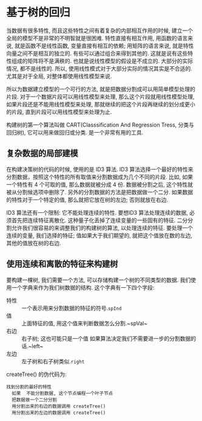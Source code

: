* 基于树的回归

当数据有很多特性, 而且这些特性之间有着复杂的内部相互作用的时候, 建立一个全局的模型不是非常的不明智就是很困难. 特性直接有相互作用, 用函数的语言来说, 就是函数不是线性函数, 变量直接有相互的依赖; 用矩阵的语言来说, 就是特性向量之间不是相互的独立的. 有些可以通过组合来得到其他的. 这就是说有这些特性组成的矩阵将不是满秩的. 也就是说线性模型的假设是不成立的. 大部分的实际情况, 都不是线性的. 所以, 使用线性模式对于大部分实际的情况其实是不合适的. 尤其是对于全局, 对整体都使用线性模型来说.

所以为数据建立模型的一个可行的方法, 就是把数据分割成可以用简单模型处理的片段. 对于一个数据片段可以用线性模型来处理, 那么这个片段就用线性模型处理, 如果片段还是不能用线性模型来处理, 那就继续的把这个片段再继续的划分成更小的片段, 直到片段可以用线性模型来处理为止.

构建树的第一个算法叫做 CART(Classsification And Regression Tress, 分类与回归树), 它可以用来做回归或分类. 是一个非常有用的工具.

** 复杂数据的局部建模

在构建决策树的代码的时候, 使用的是 ID3 算法. ID3 算法选择一个最好的特性来分割数据，按照这个特性的所有取值来分割数据成为几个不同的片段. 比如, 如果一个特性有 4 个可取的值, 那么数据就被分成 4 份. 数据被分割之后, 这个特性就被从分割候选项中删除了. 另外的分割数据的方法是把数据做一个二分. 如果数据的特性对于一个特定的值, 那么就把它放在树的左边; 否则就放在右边.

ID3 算法还有一个限制: 它不能处理连续的特性. 要想ID3 算法处理连续的数据, 必须首先把连续特征离散化. 这种量子化丢掉了连续变量的一些固有的特征. 二分分割允许我们很容易的来调整我们的构建树的算法, 以处理连续的特征. 要处理一个连续的变量, 我们选择的特征; 值如果大于我们期望的, 就把这个值放在数的左边, 其他的值放在树的右边.

** 使用连续和离散的特征来构建树

要构建一棵树, 我们需要一个方法, 可以存储构建一个树的不同类型的数据. 我们使用一个字典来作为我们树数据的结构. 这个字典有一下四个字段:
+ 特性 :: 一个表示用来分割数据的特征的符号.~spInd~
+ 值 :: 上面特征的值, 用这个值来判断数据怎么分割.~spVal~
+ 右边 :: 右子树; 这也可能只是一个值 如果算法决定我们不需要进一步的分割数据的话.~left~
+ 左边 :: 左子树和右子树类似.~right~

createTree() 的伪代码为:
#+BEGIN_SRC text
找到分割的最好的特性
  如果  不能分割数据, 这个节点编程一个叶子节点
  把数据做一个二分分割
  用分割出来的右边的数据调用 createTree()
  用分割出来的左边的数据调用 createTree()
#+END_SRC
